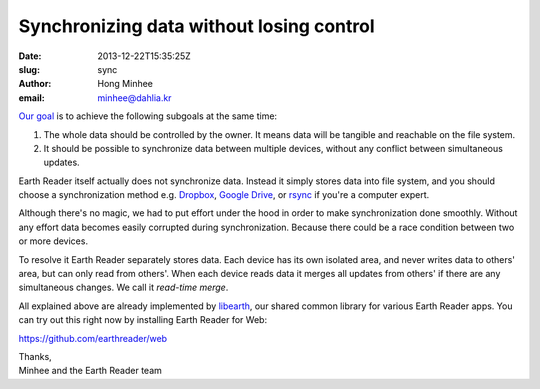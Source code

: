 Synchronizing data without losing control
=========================================

:date: 2013-12-22T15:35:25Z
:slug: sync
:author: Hong Minhee
:email: minhee@dahlia.kr

`Our goal`_ is to achieve the following subgoals at the same time:

1. The whole data should be controlled by the owner.  It means data will be
   tangible and reachable on the file system.
2. It should be possible to synchronize data between multiple devices,
   without any conflict between simultaneous updates.

Earth Reader itself actually does not synchronize data.  Instead it simply
stores data into file system, and you should choose a synchronization method
e.g. Dropbox_, `Google Drive`_, or rsync_ if you're a computer expert.

Although there's no magic, we had to put effort under the hood in order to
make synchronization done smoothly.  Without any effort data becomes easily
corrupted during synchronization.  Because there could be a race condition
between two or more devices.

To resolve it Earth Reader separately stores data.  Each device has its
own isolated area, and never writes data to others' area, but can only read
from others'.  When each device reads data it merges all updates from others'
if there are any simultaneous changes.  We call it *read-time merge*.

All explained above are already implemented by libearth_, our shared common
library for various Earth Reader apps.  You can try out this right now by
installing Earth Reader for Web:

https://github.com/earthreader/web

| Thanks,
| Minhee and the Earth Reader team

.. _Our goal: |filename|../11/goal.rst
.. _Dropbox: https://www.dropbox.com/
.. _Google Drive: https://drive.google.com/
.. _rsync: http://rsync.samba.org/
.. _libearth: http://libearth.earthreader.org/
